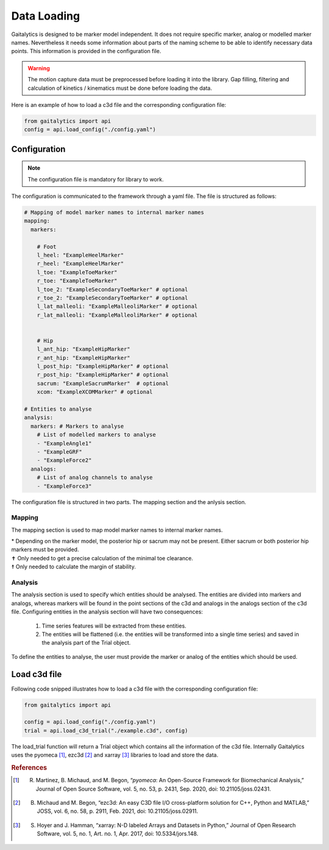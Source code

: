 Data Loading
============
Gaitalytics is designed to be marker model independent. It does not require specific marker, analog or modelled marker names.
Nevertheless it needs some information about parts of the naming scheme to be able to identify necessary data points.
This information is provided in the configuration file.



.. warning::
    The motion capture data must be preprocessed before loading it into the library. Gap filling, filtering and calculation of kinetics / kinematics must be done before loading the data.
..

Here is an example of how to load a c3d file and the corresponding configuration file:

.. code-block:: python
    :name: load_config.py

    from gaitalytics import api
    config = api.load_config("./config.yaml")


..


Configuration
-------------

.. note::
    The configuration file is mandatory for library to work.
..

The configuration is communicated to the framework through a yaml file.
The file is structured as follows:

.. code-block:: yaml
    :name: config.yaml

    # Mapping of model marker names to internal marker names
    mapping:
      markers:

        # Foot
        l_heel: "ExampleHeelMarker"
        r_heel: "ExampleHeelMarker"
        l_toe: "ExampleToeMarker"
        r_toe: "ExampleToeMarker"
        l_toe_2: "ExampleSecondaryToeMarker" # optional
        r_toe_2: "ExampleSecondaryToeMarker" # optional
        l_lat_malleoli: "ExampleMalleoliMarker" # optional
        r_lat_malleoli: "ExampleMalleoliMarker" # optional


        # Hip
        l_ant_hip: "ExampleHipMarker"
        r_ant_hip: "ExampleHipMarker"
        l_post_hip: "ExampleHipMarker" # optional
        r_post_hip: "ExampleHipMarker" # optional
        sacrum: "ExampleSacrumMarker"  # optional
        xcom: "ExampleXCOMMarker" # optional

    # Entities to analyse
    analysis:
      markers: # Markers to analyse
        # List of modelled markers to analyse
        - "ExampleAngle1"
        - "ExampleGRF"
        - "ExampleForce2"
      analogs:
        # List of analog channels to analyse
        - "ExampleForce3"


..

The configuration file is structured in two parts. The mapping section and the anlysis section.

.. _Config Mapping:

Mapping
^^^^^^^
The mapping section is used to map model marker names to internal marker names.

.. csv-table::
   :file: ../_static/tables/mapping.csv
   :widths: 15, 70, 15
   :header-rows: 1


| \* Depending on the marker model, the posterior hip or sacrum may not be present. Either sacrum or both posterior hip markers must be provided.
| ✝ Only needed to get a precise calculation of the minimal toe clearance.
| ☨ Only needed to calculate the margin of stability.

Analysis
^^^^^^^^

The analysis section is used to specify which entities should be analysed. The entities are divided into markers and analogs, whereas markers will be found in the point sections of the c3d and analogs in the analogs section of the c3d file.
Configuring entities in the analysis section will have two consequences:

    1. Time series features will be extracted from these entities.
    2. The entities will be flattened (i.e. the entities will be transformed into a single time series) and saved in the analysis part of the Trial object.


..
 TODO : link to the Trial object feature
..

To define the entities to analyse, the user must provide the marker or analog of the entities which should be used.




Load c3d file
-------------
Following code snipped illustrates how to load a c3d file with the corresponding configuration file:

.. code-block:: python
    :name: load_c3d.py

    from gaitalytics import api

    config = api.load_config("./config.yaml")
    trial = api.load_c3d_trial("./example.c3d", config)

..

The load_trial function will return a Trial object which contains all the information of the c3d file.
Internally Gaitalytics uses the pyomeca [1]_, ezc3d [2]_ and xarray [3]_ libraries to load and store the data.

.. rubric:: References

.. [1] R. Martinez, B. Michaud, and M. Begon, “`pyomeca`: An Open-Source Framework for Biomechanical Analysis,” Journal of Open Source Software, vol. 5, no. 53, p. 2431, Sep. 2020, doi: 10.21105/joss.02431.


.. [2] B. Michaud and M. Begon, “ezc3d: An easy C3D file I/O cross-platform solution for C++, Python and MATLAB,” JOSS, vol. 6, no. 58, p. 2911, Feb. 2021, doi: 10.21105/joss.02911.


.. [3] S. Hoyer and J. Hamman, “xarray: N-D labeled Arrays and Datasets in Python,” Journal of Open Research Software, vol. 5, no. 1, Art. no. 1, Apr. 2017, doi: 10.5334/jors.148.








